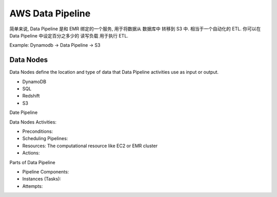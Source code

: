 AWS Data Pipeline
=================

简单来说, Data Pipeline 是和 EMR 绑定的一个服务, 用于将数据从 数据库中 转移到 S3 中. 相当于一个自动化的 ETL. 你可以在 Data Pipeline 中设定百分之多少的 读写负载 用于执行 ETL.

Example: Dynamodb -> Data Pipeline -> S3


.. _data-pipeline-what-is-data-notes:

Data Nodes
------------------------------------------------------------------------------

Data Nodes define the location and type of data that Data Pipeline activities use as input or output.

- DynamoDB
- SQL
- Redshift
- S3

Date Pipeline


Data Nodes Activities:

- Preconditions:
- Scheduling Pipelines:
- Resources: The computational resource like EC2 or EMR cluster
- Actions:

Parts of Data Pipeline

- Pipeline Components:
- Instances (Tasks):
- Attempts:
